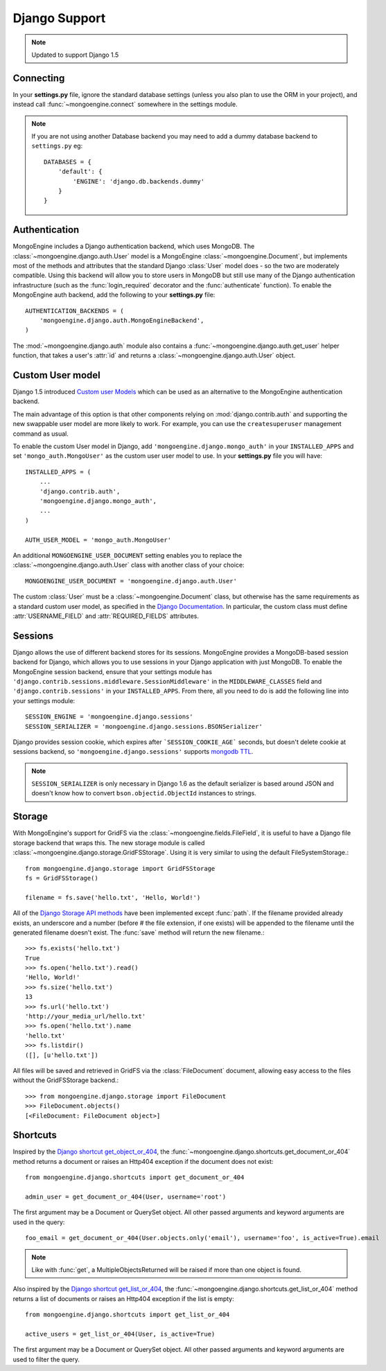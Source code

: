 ==============
Django Support
==============

.. note:: Updated to support Django 1.5

Connecting
==========
In your **settings.py** file, ignore the standard database settings (unless you
also plan to use the ORM in your project), and instead call
:func:`~mongoengine.connect` somewhere in the settings module.

.. note::
   If you are not using another Database backend you may need to add a dummy
   database backend to ``settings.py`` eg::

        DATABASES = {
            'default': {
                'ENGINE': 'django.db.backends.dummy'
            }
        }

Authentication
==============
MongoEngine includes a Django authentication backend, which uses MongoDB. The
:class:`~mongoengine.django.auth.User` model is a MongoEngine
:class:`~mongoengine.Document`, but implements most of the methods and
attributes that the standard Django :class:`User` model does - so the two are
moderately compatible. Using this backend will allow you to store users in
MongoDB but still use many of the Django authentication infrastructure (such as
the :func:`login_required` decorator and the :func:`authenticate` function). To
enable the MongoEngine auth backend, add the following to your **settings.py**
file::

    AUTHENTICATION_BACKENDS = (
        'mongoengine.django.auth.MongoEngineBackend',
    )

The :mod:`~mongoengine.django.auth` module also contains a
:func:`~mongoengine.django.auth.get_user` helper function, that takes a user's
:attr:`id` and returns a :class:`~mongoengine.django.auth.User` object.

.. versionadded:: 0.1.3

Custom User model
=================
Django 1.5 introduced `Custom user Models
<https://docs.djangoproject.com/en/dev/topics/auth/customizing/#auth-custom-user>`_
which can be used as an alternative to the MongoEngine authentication backend.

The main advantage of this option is that other components relying on
:mod:`django.contrib.auth` and supporting the new swappable user model are more
likely to work. For example, you can use the ``createsuperuser`` management
command as usual.

To enable the custom User model in Django, add ``'mongoengine.django.mongo_auth'``
in your ``INSTALLED_APPS`` and set ``'mongo_auth.MongoUser'`` as the custom user
user model to use. In your **settings.py** file you will have::

    INSTALLED_APPS = (
        ...
        'django.contrib.auth',
        'mongoengine.django.mongo_auth',
        ...
    )

    AUTH_USER_MODEL = 'mongo_auth.MongoUser'

An additional ``MONGOENGINE_USER_DOCUMENT`` setting enables you to replace the
:class:`~mongoengine.django.auth.User` class with another class of your choice::

    MONGOENGINE_USER_DOCUMENT = 'mongoengine.django.auth.User'

The custom :class:`User` must be a :class:`~mongoengine.Document` class, but
otherwise has the same requirements as a standard custom user model,
as specified in the `Django Documentation
<https://docs.djangoproject.com/en/dev/topics/auth/customizing/>`_.
In particular, the custom class must define :attr:`USERNAME_FIELD` and
:attr:`REQUIRED_FIELDS` attributes.

Sessions
========
Django allows the use of different backend stores for its sessions. MongoEngine
provides a MongoDB-based session backend for Django, which allows you to use
sessions in your Django application with just MongoDB. To enable the MongoEngine
session backend, ensure that your settings module has
``'django.contrib.sessions.middleware.SessionMiddleware'`` in the
``MIDDLEWARE_CLASSES`` field  and ``'django.contrib.sessions'`` in your
``INSTALLED_APPS``. From there, all you need to do is add the following line
into your settings module::

    SESSION_ENGINE = 'mongoengine.django.sessions'
    SESSION_SERIALIZER = 'mongoengine.django.sessions.BSONSerializer'

Django provides session cookie, which expires after ```SESSION_COOKIE_AGE``` seconds, but doesn't delete cookie at sessions backend, so ``'mongoengine.django.sessions'`` supports  `mongodb TTL
<http://docs.mongodb.org/manual/tutorial/expire-data/>`_.

.. note:: ``SESSION_SERIALIZER`` is only necessary in Django 1.6 as the default
   serializer is based around JSON and doesn't know how to convert
   ``bson.objectid.ObjectId`` instances to strings.

.. versionadded:: 0.2.1

Storage
=======
With MongoEngine's support for GridFS via the :class:`~mongoengine.fields.FileField`,
it is useful to have a Django file storage backend that wraps this. The new
storage module is called :class:`~mongoengine.django.storage.GridFSStorage`.
Using it is very similar to using the default FileSystemStorage.::

    from mongoengine.django.storage import GridFSStorage
    fs = GridFSStorage()

    filename = fs.save('hello.txt', 'Hello, World!')

All of the `Django Storage API methods
<http://docs.djangoproject.com/en/dev/ref/files/storage/>`_ have been
implemented except :func:`path`. If the filename provided already exists, an
underscore and a number (before # the file extension, if one exists) will be
appended to the filename until the generated filename doesn't exist. The
:func:`save` method will return the new filename.::

    >>> fs.exists('hello.txt')
    True
    >>> fs.open('hello.txt').read()
    'Hello, World!'
    >>> fs.size('hello.txt')
    13
    >>> fs.url('hello.txt')
    'http://your_media_url/hello.txt'
    >>> fs.open('hello.txt').name
    'hello.txt'
    >>> fs.listdir()
    ([], [u'hello.txt'])

All files will be saved and retrieved in GridFS via the :class:`FileDocument`
document, allowing easy access to the files without the GridFSStorage
backend.::

    >>> from mongoengine.django.storage import FileDocument
    >>> FileDocument.objects()
    [<FileDocument: FileDocument object>]

.. versionadded:: 0.4

Shortcuts
=========
Inspired by the `Django shortcut get_object_or_404
<https://docs.djangoproject.com/en/dev/topics/http/shortcuts/#get-object-or-404>`_,
the :func:`~mongoengine.django.shortcuts.get_document_or_404` method returns 
a document or raises an Http404 exception if the document does not exist::

    from mongoengine.django.shortcuts import get_document_or_404
    
    admin_user = get_document_or_404(User, username='root')

The first argument may be a Document or QuerySet object. All other passed arguments
and keyword arguments are used in the query::

    foo_email = get_document_or_404(User.objects.only('email'), username='foo', is_active=True).email

.. note:: Like with :func:`get`, a MultipleObjectsReturned will be raised if more than one
    object is found.


Also inspired by the `Django shortcut get_list_or_404
<https://docs.djangoproject.com/en/dev/topics/http/shortcuts/#get-list-or-404>`_,
the :func:`~mongoengine.django.shortcuts.get_list_or_404` method returns a list of
documents or raises an Http404 exception if the list is empty::

    from mongoengine.django.shortcuts import get_list_or_404
    
    active_users = get_list_or_404(User, is_active=True)

The first argument may be a Document or QuerySet object. All other passed
arguments and keyword arguments are used to filter the query.

